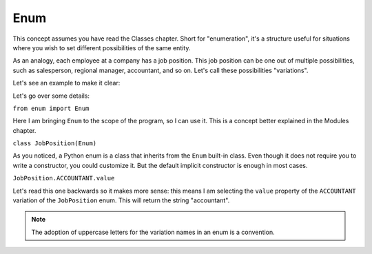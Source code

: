============
Enum
============

This concept assumes you have read the Classes chapter.
Short for "enumeration", it's a structure useful for situations where you wish to set diﬀerent possibilities of the same entity.

As an analogy, each employee at a company has a job position. This job position can be one out of multiple possibilities, 
such as salesperson, regional manager, accountant, and so on. Let's call these possibilities "variations".

Let's see an example to make it clear:


.. code-block:: python
   :linenos:

	from enum import Enum

	class JobPosition(Enum): # An enum is a class
		SALESPERSON = "salesperson"
		REGIONAL_MANAGER = "regional manager"
		ACCOUNTANT = "accountant"

	introduction = f"Kevin is an {JobPosition.ACCOUNTANT.value}"

	print(introduction) # => Kevin is an accountant


Let's go over some details:

``from enum import Enum``

Here I am bringing ``Enum`` to the scope of the program, so I can use it. This is a concept better explained in the Modules chapter.

``class JobPosition(Enum)``

As you noticed, a Python enum is a class that inherits from the ``Enum`` built-in class. 
Even though it does not require you to write a constructor, you could customize it. But the default implicit constructor is enough in most cases.

``JobPosition.ACCOUNTANT.value``

Let's read this one backwards so it makes more sense: this means I am selecting the ``value`` property of the ``ACCOUNTANT`` variation of the ``JobPosition`` enum. 
This will return the string "accountant".

.. note::

	The adoption of uppercase letters for the variation names in an enum is a convention.
